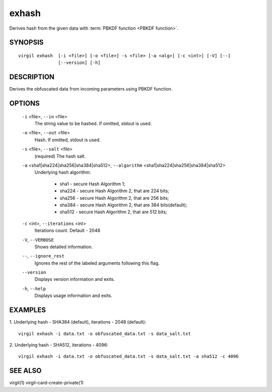 *********
exhash
*********

Derives hash from the given data with :term:`PBKDF function <PBKDF function>`.

========
SYNOPSIS
========
::

  virgil exhash  [-i <file>] [-o <file>] -s <file> [-a <alg>] [-c <int>] [-V] [--] 
                 [--version] [-h]

========
DESCRIPTION
========

Derives the obfuscated data from incoming parameters using PBKDF function.

========
OPTIONS
========

  ``-i`` <file>,  ``--in`` <file>
    The string value to be hashed. If omitted, stdout is used.

  ``-o`` <file>,  ``--out`` <file>
    Hash. If omitted, stdout is used.

  ``-s`` <file>,  ``--salt`` <file>
    (required)  The hash salt.

  ``-a`` <sha1|sha224|sha256|sha384|sha512>,  ``--algorithm`` <sha1|sha224|sha256|sha384|sha512>
    Underlying hash algorithm:

      * sha1 -   secure Hash Algorithm 1;
      * sha224 - secure Hash Algorithm 2, that are 224 bits;
      * sha256 - secure Hash Algorithm 2, that are 256 bits;
      * sha384 - secure Hash Algorithm 2, that are 384 bits(default);
      * sha512 - secure Hash Algorithm 2, that are 512 bits;

  ``-c`` <int>,  ``--iterations`` <int>
    Iterations count. Default - 2048

  ``-V``,  ``--VERBOSE``
    Shows detailed information.

  ``--``,  ``--ignore_rest``
    Ignores the rest of the labeled arguments following this flag.

  ``--version``
    Displays version information and exits.

  ``-h``,  ``--help``
    Displays usage information and exits.

========
EXAMPLES
========

1.  Underlying hash - SHA384 (default), iterations - 2048 (default):
::

        virgil exhash -i data.txt -o obfuscated_data.txt -s data_salt.txt

2.  Underlying hash - SHA512, iterations - 4096:
::

        virgil exhash -i data.txt -o obfuscated_data.txt -s data_salt.txt -a sha512 -c 4096

========
SEE ALSO
========

virgil(1)
virgil-card-create-private(1)
